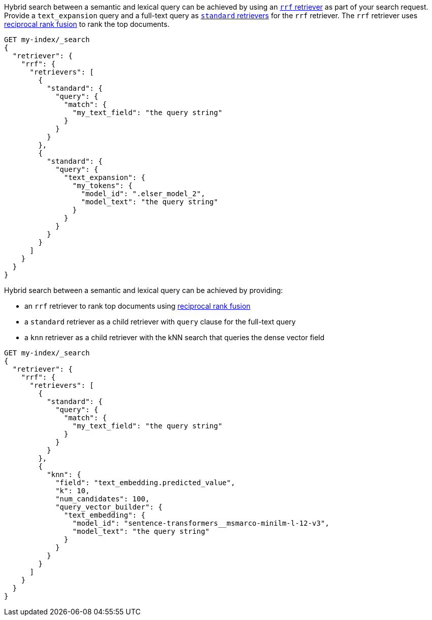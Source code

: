 // tag::elser[]

Hybrid search between a semantic and lexical query can be achieved by using an
<<rrf-retriever, `rrf` retriever>> as part of your search request. Provide a
`text_expansion` query and a full-text query as
<<standard-retriever, `standard` retrievers>> for the `rrf` retriever. The `rrf`
retriever uses <<rrf, reciprocal rank fusion>> to rank the top documents.

[source,console]
----
GET my-index/_search
{
  "retriever": {
    "rrf": {
      "retrievers": [
        {
          "standard": {
            "query": {
              "match": {
                "my_text_field": "the query string"
              }
            }
          }
        },
        {
          "standard": {
            "query": {
              "text_expansion": {
                "my_tokens": {
                  "model_id": ".elser_model_2",
                  "model_text": "the query string"
                }
              }
            }
          }
        }
      ]
    }
  }
}
----
// TEST[skip:TBD]

// end::elser[]


// tag::dense-vector[]

Hybrid search between a semantic and lexical query can be achieved by providing:

* an `rrf` retriever to rank top documents using <<rrf, reciprocal rank fusion>>
* a `standard` retriever as a child retriever with `query` clause for the full-text query
* a `knn` retriever as a child retriever with the kNN search that queries the dense vector field

[source,console]
----
GET my-index/_search
{
  "retriever": {
    "rrf": {
      "retrievers": [
        {
          "standard": {
            "query": {
              "match": {
                "my_text_field": "the query string"
              }
            }
          }
        },
        {
          "knn": {
            "field": "text_embedding.predicted_value",
            "k": 10,
            "num_candidates": 100,
            "query_vector_builder": {
              "text_embedding": {
                "model_id": "sentence-transformers__msmarco-minilm-l-12-v3",
                "model_text": "the query string"
              }
            }
          }
        }
      ]
    }
  }
}
----
// TEST[skip:TBD]

// end::dense-vector[]
